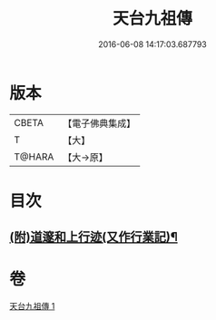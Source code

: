 #+TITLE: 天台九祖傳 
#+DATE: 2016-06-08 14:17:03.687793

* 版本
 |     CBETA|【電子佛典集成】|
 |         T|【大】     |
 |    T@HARA|【大→原】   |

* 目次
** [[file:KR6r0068_001.txt::001-0103b29][(附)道邃和上行迹(又作行業記)¶]]

* 卷
[[file:KR6r0068_001.txt][天台九祖傳 1]]

